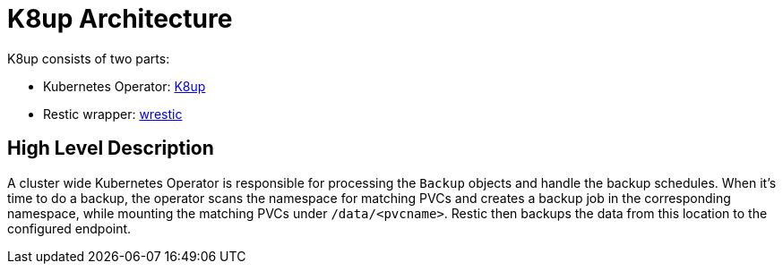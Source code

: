 = K8up Architecture

K8up consists of two parts:

* Kubernetes Operator: https://github.com/vshn/k8up[K8up]
* Restic wrapper: https://github.com/vshn/wrestic/[wrestic]

== High Level Description

A cluster wide Kubernetes Operator is responsible for processing the `Backup` objects and handle
the backup schedules. When it's time to do a backup, the operator scans the namespace for matching
PVCs and creates a backup job in the corresponding namespace, while mounting the matching PVCs under
`/data/<pvcname>`. Restic then backups the data from this location to the configured endpoint.
